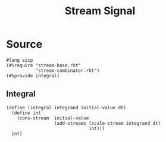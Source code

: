 #+title: Stream Signal
* Source
:properties:
:header-args:racket: :tangle ./src/modules/stream-signal.rkt :comments yes
:end:

#+begin_src racket :exports code
#lang sicp
(#%require "stream-base.rkt"
           "stream-combinator.rkt")
(#%provide integral)
#+end_src
** Integral
#+begin_src racket :exports code
(define (integral integrand initial-value dt)
  (define int
    (cons-stream  initial-value
                  (add-streams (scale-stream integrand dt)
                               int)))
  int)
#+end_src
